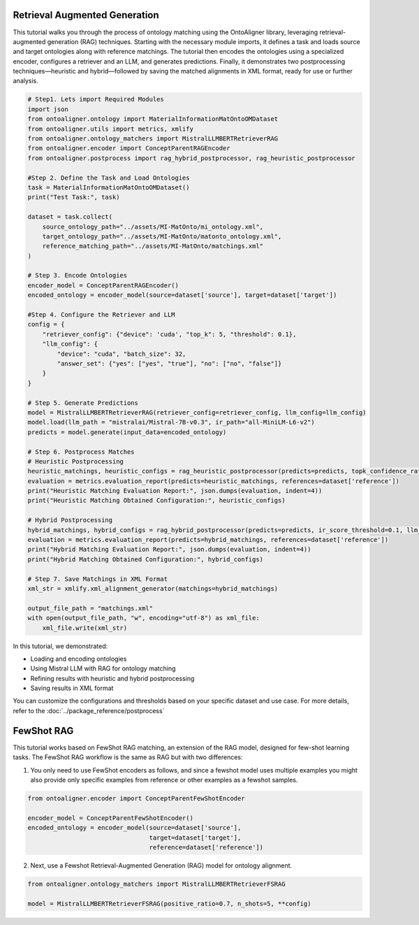 Retrieval Augmented Generation
================================
This tutorial walks you through the process of ontology matching using the OntoAligner library, leveraging retrieval-augmented generation (RAG) techniques. Starting with the necessary module imports, it defines a task and loads source and target ontologies along with reference matchings. The tutorial then encodes the ontologies using a specialized encoder, configures a retriever and an LLM, and generates predictions. Finally, it demonstrates two postprocessing techniques—heuristic and hybrid—followed by saving the matched alignments in XML format, ready for use or further analysis.

.. code-block:: python

    # Step1. Lets import Required Modules
    import json
    from ontoaligner.ontology import MaterialInformationMatOntoOMDataset
    from ontoaligner.utils import metrics, xmlify
    from ontoaligner.ontology_matchers import MistralLLMBERTRetrieverRAG
    from ontoaligner.encoder import ConceptParentRAGEncoder
    from ontoaligner.postprocess import rag_hybrid_postprocessor, rag_heuristic_postprocessor

    #Step 2. Define the Task and Load Ontologies
    task = MaterialInformationMatOntoOMDataset()
    print("Test Task:", task)

    dataset = task.collect(
        source_ontology_path="../assets/MI-MatOnto/mi_ontology.xml",
        target_ontology_path="../assets/MI-MatOnto/matonto_ontology.xml",
        reference_matching_path="../assets/MI-MatOnto/matchings.xml"
    )

    # Step 3. Encode Ontologies
    encoder_model = ConceptParentRAGEncoder()
    encoded_ontology = encoder_model(source=dataset['source'], target=dataset['target'])

    #Step 4. Configure the Retriever and LLM
    config = {
        "retriever_config": {"device": 'cuda', "top_k": 5, "threshold": 0.1},
        "llm_config": {
            "device": "cuda", "batch_size": 32,
            "answer_set": {"yes": ["yes", "true"], "no": ["no", "false"]}
        }
    }

    # Step 5. Generate Predictions
    model = MistralLLMBERTRetrieverRAG(retriever_config=retriever_config, llm_config=llm_config)
    model.load(llm_path = "mistralai/Mistral-7B-v0.3", ir_path="all-MiniLM-L6-v2")
    predicts = model.generate(input_data=encoded_ontology)

    # Step 6. Postprocess Matches
    # Heuristic Postprocessing
    heuristic_matchings, heuristic_configs = rag_heuristic_postprocessor(predicts=predicts, topk_confidence_ratio=3, topk_confidence_score=3)
    evaluation = metrics.evaluation_report(predicts=heuristic_matchings, references=dataset['reference'])
    print("Heuristic Matching Evaluation Report:", json.dumps(evaluation, indent=4))
    print("Heuristic Matching Obtained Configuration:", heuristic_configs)

    # Hybrid Postprocessing
    hybrid_matchings, hybrid_configs = rag_hybrid_postprocessor(predicts=predicts, ir_score_threshold=0.1, llm_confidence_th=0.8)
    evaluation = metrics.evaluation_report(predicts=hybrid_matchings, references=dataset['reference'])
    print("Hybrid Matching Evaluation Report:", json.dumps(evaluation, indent=4))
    print("Hybrid Matching Obtained Configuration:", hybrid_configs)

    # Step 7. Save Matchings in XML Format
    xml_str = xmlify.xml_alignment_generator(matchings=hybrid_matchings)

    output_file_path = "matchings.xml"
    with open(output_file_path, "w", encoding="utf-8") as xml_file:
        xml_file.write(xml_str)



In this tutorial, we demonstrated:

* Loading and encoding ontologies
* Using Mistral LLM with RAG for ontology matching
* Refining results with heuristic and hybrid postprocessing
* Saving results in XML format

You can customize the configurations and thresholds based on your specific dataset and use case. For more details, refer to the :doc:`../package_reference/postprocess`

FewShot RAG
===============
This tutorial works based on FewShot RAG matching, an extension of the RAG model, designed for few-shot learning tasks. The FewShot RAG workflow is the same as RAG but with two differences:

1. You only need to use FewShot encoders as follows, and since a fewshot model uses multiple examples you might also provide only specific examples from reference or other examples as a fewshot samples.

.. code-block:: python

    from ontoaligner.encoder import ConceptParentFewShotEncoder

    encoder_model = ConceptParentFewShotEncoder()
    encoded_ontology = encoder_model(source=dataset['source'],
                                     target=dataset['target'],
                                     reference=dataset['reference'])

2. Next, use a Fewshot Retrieval-Augmented Generation (RAG) model for ontology alignment.

.. code-block:: python

    from ontoaligner.ontology_matchers import MistralLLMBERTRetrieverFSRAG

    model = MistralLLMBERTRetrieverFSRAG(positive_ratio=0.7, n_shots=5, **config)
